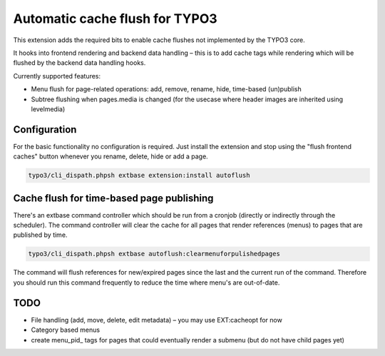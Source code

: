 Automatic cache flush for TYPO3
===============================

This extension adds the required bits to enable cache flushes
not implemented by the TYPO3 core.

It hooks into frontend rendering and backend data handling – this is to add cache
tags while rendering which will be flushed by the backend data handling hooks.

Currently supported features:

- Menu flush for page-related operations: add, remove, rename, hide, time-based (un)publish
- Subtree flushing when pages.media is changed (for the usecase where header images are inherited using levelmedia)

Configuration
-------------

For the basic functionality no configuration is required. Just install the extension and
stop using the "flush frontend caches" button whenever you rename, delete, hide or add a page.

.. code-block:: bash

    typo3/cli_dispath.phpsh extbase extension:install autoflush

Cache flush for time-based page publishing
------------------------------------------

There's an extbase command controller which should be run from a cronjob
(directly or indirectly through the scheduler).
The command controller will clear the cache for all pages that render
references (menus) to pages that are published by time.

.. code-block:: bash

    typo3/cli_dispath.phpsh extbase autoflush:clearmenuforpulishedpages

The command will flush references for new/expired pages since the last
and the current run of the command. Therefore you should run this command
frequently to reduce the time where menu's are out-of-date.


TODO
----

- File handling (add, move, delete, edit metadata) – you may use EXT:cacheopt for now
- Category based menus
- create menu_pid\_ tags for pages that could eventually render a submenu (but do not have child pages yet)
